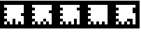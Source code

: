SplineFontDB: 3.0
FontName: ARFonts
FullName: ARFonts
FamilyName: ARFonts
Weight: Medium
Copyright: Created by Satoshi MITANI,,, with FontForge 2.0 (http://fontforge.sf.net)
UComments: "2014-2-4: Created." 
Version: 001.000
ItalicAngle: 0
UnderlinePosition: -51.2
UnderlineWidth: 25.6
Ascent: 410
Descent: 102
LayerCount: 2
Layer: 0 0 "+gMyXYgAA"  1
Layer: 1 0 "+Uk2XYgAA"  0
NeedsXUIDChange: 1
XUID: [1021 921 582314744 14734193]
OS2Version: 0
OS2_WeightWidthSlopeOnly: 0
OS2_UseTypoMetrics: 1
CreationTime: 1391492321
ModificationTime: 1391492367
OS2TypoAscent: 0
OS2TypoAOffset: 1
OS2TypoDescent: 0
OS2TypoDOffset: 1
OS2TypoLinegap: 0
OS2WinAscent: 0
OS2WinAOffset: 1
OS2WinDescent: 0
OS2WinDOffset: 1
HheadAscent: 0
HheadAOffset: 1
HheadDescent: 0
HheadDOffset: 1
OS2Vendor: 'PfEd'
MarkAttachClasses: 1
DEI: 91125
Encoding: UnicodeBmp
UnicodeInterp: none
NameList: Adobe Glyph List
DisplaySize: -24
AntiAlias: 1
FitToEm: 1
WinInfo: 64 16 4
BeginPrivate: 0
EndPrivate
BeginChars: 65536 5

StartChar: uni3042
Encoding: 12354 12354 0
Width: 512
VWidth: 0
Flags: H
LayerCount: 2
Back
Image: 300 300 0 38 2 0 0 410 1.70667 1.70667 62
s8W+LJ:RY#/H5]$/^l9N!$+_?/H5\j/^l9N!$+^u9E+u4/^l9N!$+]p*a:2q!$*X4*Zc@D*Zls5
!$;.@/H5]#
EndImage
Fore
SplineSet
0 154 m 1
 0 410 l 1
 256 410 l 1
 512 410 l 1
 512 154 l 1
 512 -102 l 1
 256 -102 l 1
 0 -102 l 1
 0 154 l 1
436.906 256.4 m 1
 436.906 333.2 l 1
 256.854 333.2 l 1
 76.7998 333.2 l 1
 76.7998 307.6 l 1
 76.7998 282 l 1
 102.4 282 l 1
 128 282 l 1
 128 256.4 l 1
 128 230.8 l 1
 102.4 230.8 l 1
 76.7998 230.8 l 1
 76.7998 205.2 l 1
 76.7998 179.6 l 1
 102.4 179.6 l 1
 128 179.6 l 1
 128 154 l 1
 128 128.4 l 1
 102.4 128.4 l 1
 76.7998 128.4 l 1
 76.7998 102.8 l 1
 76.7998 77.2002 l 1
 102.4 77.2002 l 1
 128 77.2002 l 1
 128 51.5996 l 1
 128 26 l 1
 102.4 26 l 1
 76.7998 26 l 1
 76.7998 -0.453125 l 1
 76.7998 -26.9062 l 1
 102.4 -26.9062 l 1
 128 -26.9062 l 1
 128 -0.453125 l 1
 128 26 l 1
 153.6 26 l 1
 179.2 26 l 1
 179.2 -0.453125 l 1
 179.2 -26.9062 l 1
 204.8 -26.9062 l 1
 230.4 -26.9062 l 1
 230.4 25.1465 l 1
 230.4 77.2002 l 1
 256 77.2002 l 1
 281.6 77.2002 l 1
 281.6 25.1465 l 1
 281.6 -26.9062 l 1
 307.2 -26.9062 l 1
 332.8 -26.9062 l 1
 332.8 -0.453125 l 1
 332.8 26 l 1
 358.4 26 l 1
 384 26 l 1
 384 -0.453125 l 1
 384 -26.9062 l 1
 410.453 -26.9062 l 1
 436.906 -26.9062 l 1
 436.906 50.7471 l 1
 436.906 128.4 l 1
 410.453 128.4 l 1
 384 128.4 l 1
 384 154 l 1
 384 179.6 l 1
 410.453 179.6 l 1
 436.906 179.6 l 1
 436.906 256.4 l 1
EndSplineSet
EndChar

StartChar: uni3048
Encoding: 12360 12360 1
Width: 512
VWidth: 0
Flags: H
LayerCount: 2
Back
Image: 300 300 0 38 2 0 0 410 1.70667 1.70667 60
s8W+LJ:RY#/H5]$/^l9N!$+_?/H5\j/^l9N!$+_?/H5\j/^l9N!$+_?/H5\j/KPrS*Zc@E/H5\k
rrF\N!%S$L
EndImage
Fore
SplineSet
0 154 m 1
 0 410 l 1
 256 410 l 1
 512 410 l 1
 512 154 l 1
 512 -102 l 1
 256 -102 l 1
 0 -102 l 1
 0 154 l 1
436.906 153.146 m 1
 436.906 333.2 l 1
 256.854 333.2 l 1
 76.7998 333.2 l 1
 76.7998 307.6 l 1
 76.7998 282 l 1
 102.4 282 l 1
 128 282 l 1
 128 256.4 l 1
 128 230.8 l 1
 102.4 230.8 l 1
 76.7998 230.8 l 1
 76.7998 205.2 l 1
 76.7998 179.6 l 1
 102.4 179.6 l 1
 128 179.6 l 1
 128 154 l 1
 128 128.4 l 1
 102.4 128.4 l 1
 76.7998 128.4 l 1
 76.7998 102.8 l 1
 76.7998 77.2002 l 1
 102.4 77.2002 l 1
 128 77.2002 l 1
 128 51.5996 l 1
 128 26 l 1
 102.4 26 l 1
 76.7998 26 l 1
 76.7998 -0.453125 l 1
 76.7998 -26.9062 l 1
 102.4 -26.9062 l 1
 128 -26.9062 l 1
 128 -0.453125 l 1
 128 26 l 1
 153.6 26 l 1
 179.2 26 l 1
 179.2 -0.453125 l 1
 179.2 -26.9062 l 1
 204.8 -26.9062 l 1
 230.4 -26.9062 l 1
 230.4 -0.453125 l 1
 230.4 26 l 1
 256 26 l 1
 281.6 26 l 1
 281.6 -0.453125 l 1
 281.6 -26.9062 l 1
 307.2 -26.9062 l 1
 332.8 -26.9062 l 1
 332.8 -0.453125 l 1
 332.8 26 l 1
 358.4 26 l 1
 384 26 l 1
 384 -0.453125 l 1
 384 -26.9062 l 1
 410.453 -26.9062 l 1
 436.906 -26.9062 l 1
 436.906 153.146 l 1
EndSplineSet
EndChar

StartChar: uni3044
Encoding: 12356 12356 2
Width: 512
VWidth: 0
Flags: H
LayerCount: 2
Back
Image: 300 300 0 38 2 0 0 410 1.70667 1.70667 62
s8W+LJ:RY#/H5]$/^l9N!$+_?/H5\j/[S1N!$+_?/H5\j/^l9N!$+^9*^)(S!$*X4*Zc@D*Zls5
!$;.@/H5]#
EndImage
Fore
SplineSet
281.6 51.5996 m 1
 281.6 77.2002 l 1
 307.2 77.2002 l 1
 332.8 77.2002 l 1
 332.8 51.5996 l 1
 332.8 26 l 1
 307.2 26 l 1
 281.6 26 l 1
 281.6 51.5996 l 1
0 154 m 1
 0 410 l 1
 256 410 l 1
 512 410 l 1
 512 154 l 1
 512 -102 l 1
 256 -102 l 1
 0 -102 l 1
 0 154 l 1
436.906 282 m 1
 436.906 333.2 l 1
 256.854 333.2 l 1
 76.7998 333.2 l 1
 76.7998 307.6 l 1
 76.7998 282 l 1
 102.4 282 l 1
 128 282 l 1
 128 256.4 l 1
 128 230.8 l 1
 102.4 230.8 l 1
 76.7998 230.8 l 1
 76.7998 205.2 l 1
 76.7998 179.6 l 1
 102.4 179.6 l 1
 128 179.6 l 1
 128 154 l 1
 128 128.4 l 1
 102.4 128.4 l 1
 76.7998 128.4 l 1
 76.7998 102.8 l 1
 76.7998 77.2002 l 1
 102.4 77.2002 l 1
 128 77.2002 l 1
 128 51.5996 l 1
 128 26 l 1
 102.4 26 l 1
 76.7998 26 l 1
 76.7998 -0.453125 l 1
 76.7998 -26.9062 l 1
 102.4 -26.9062 l 1
 128 -26.9062 l 1
 128 -0.453125 l 1
 128 26 l 1
 153.6 26 l 1
 179.2 26 l 1
 179.2 -0.453125 l 1
 179.2 -26.9062 l 1
 204.8 -26.9062 l 1
 230.4 -26.9062 l 1
 230.4 -0.453125 l 1
 230.4 26 l 1
 256 26 l 1
 281.6 26 l 1
 281.6 -0.453125 l 1
 281.6 -26.9062 l 1
 307.2 -26.9062 l 1
 332.8 -26.9062 l 1
 332.8 -0.453125 l 1
 332.8 26 l 1
 358.4 26 l 1
 384 26 l 1
 384 -0.453125 l 1
 384 -26.9062 l 1
 410.453 -26.9062 l 1
 436.906 -26.9062 l 1
 436.906 76.3467 l 1
 436.906 179.6 l 1
 410.453 179.6 l 1
 384 179.6 l 1
 384 205.2 l 1
 384 230.8 l 1
 410.453 230.8 l 1
 436.906 230.8 l 1
 436.906 282 l 1
EndSplineSet
EndChar

StartChar: uni3046
Encoding: 12358 12358 3
Width: 512
VWidth: 0
Flags: H
LayerCount: 2
Back
Image: 300 300 0 38 2 0 0 410 1.70667 1.70667 62
s8W+LJ:RY#/H5]$/^l9N!$+^u9E+u4/^l9N!$+_?/H5\j/^l9N!$+^W*Zls5!$*X4*Zc@D*Zls5
!$;.@/H5]#
EndImage
Fore
SplineSet
0 154 m 1
 0 410 l 1
 256 410 l 1
 512 410 l 1
 512 154 l 1
 512 -102 l 1
 256 -102 l 1
 0 -102 l 1
 0 154 l 1
436.906 307.6 m 1
 436.906 333.2 l 1
 256.854 333.2 l 1
 76.7998 333.2 l 1
 76.7998 307.6 l 1
 76.7998 282 l 1
 102.4 282 l 1
 128 282 l 1
 128 256.4 l 1
 128 230.8 l 1
 102.4 230.8 l 1
 76.7998 230.8 l 1
 76.7998 205.2 l 1
 76.7998 179.6 l 1
 102.4 179.6 l 1
 128 179.6 l 1
 128 154 l 1
 128 128.4 l 1
 102.4 128.4 l 1
 76.7998 128.4 l 1
 76.7998 102.8 l 1
 76.7998 77.2002 l 1
 102.4 77.2002 l 1
 128 77.2002 l 1
 128 51.5996 l 1
 128 26 l 1
 102.4 26 l 1
 76.7998 26 l 1
 76.7998 -0.453125 l 1
 76.7998 -26.9062 l 1
 102.4 -26.9062 l 1
 128 -26.9062 l 1
 128 -0.453125 l 1
 128 26 l 1
 153.6 26 l 1
 179.2 26 l 1
 179.2 -0.453125 l 1
 179.2 -26.9062 l 1
 204.8 -26.9062 l 1
 230.4 -26.9062 l 1
 230.4 -0.453125 l 1
 230.4 26 l 1
 256 26 l 1
 281.6 26 l 1
 281.6 -0.453125 l 1
 281.6 -26.9062 l 1
 307.2 -26.9062 l 1
 332.8 -26.9062 l 1
 332.8 25.1465 l 1
 332.8 77.2002 l 1
 358.4 77.2002 l 1
 384 77.2002 l 1
 384 25.1465 l 1
 384 -26.9062 l 1
 410.453 -26.9062 l 1
 436.906 -26.9062 l 1
 436.906 101.946 l 1
 436.906 230.8 l 1
 410.453 230.8 l 1
 384 230.8 l 1
 384 256.4 l 1
 384 282 l 1
 410.453 282 l 1
 436.906 282 l 1
 436.906 307.6 l 1
EndSplineSet
EndChar

StartChar: uni304A
Encoding: 12362 12362 4
Width: 512
VWidth: 0
Flags: H
LayerCount: 2
Back
Image: 300 300 0 38 2 0 0 410 1.70667 1.70667 62
s8W+LJ:RY#/H5]$/^l9N!$+^u9E+u4/[S1N!$+_?/H5\j/^l9N!$+^94<H-S!$*X4*Zc@D*Zls5
!$;.@/H5]#
EndImage
Fore
SplineSet
0 154 m 1
 0 410 l 1
 256 410 l 1
 512 410 l 1
 512 154 l 1
 512 -102 l 1
 256 -102 l 1
 0 -102 l 1
 0 154 l 1
436.906 307.6 m 1
 436.906 333.2 l 1
 256.854 333.2 l 1
 76.7998 333.2 l 1
 76.7998 307.6 l 1
 76.7998 282 l 1
 102.4 282 l 1
 128 282 l 1
 128 256.4 l 1
 128 230.8 l 1
 102.4 230.8 l 1
 76.7998 230.8 l 1
 76.7998 205.2 l 1
 76.7998 179.6 l 1
 102.4 179.6 l 1
 128 179.6 l 1
 128 154 l 1
 128 128.4 l 1
 102.4 128.4 l 1
 76.7998 128.4 l 1
 76.7998 102.8 l 1
 76.7998 77.2002 l 1
 102.4 77.2002 l 1
 128 77.2002 l 1
 128 51.5996 l 1
 128 26 l 1
 102.4 26 l 1
 76.7998 26 l 1
 76.7998 -0.453125 l 1
 76.7998 -26.9062 l 1
 102.4 -26.9062 l 1
 128 -26.9062 l 1
 128 -0.453125 l 1
 128 26 l 1
 153.6 26 l 1
 179.2 26 l 1
 179.2 -0.453125 l 1
 179.2 -26.9062 l 1
 204.8 -26.9062 l 1
 230.4 -26.9062 l 1
 230.4 -0.453125 l 1
 230.4 26 l 1
 256 26 l 1
 281.6 26 l 1
 281.6 -0.453125 l 1
 281.6 -26.9062 l 1
 307.2 -26.9062 l 1
 332.8 -26.9062 l 1
 332.8 -0.453125 l 1
 332.8 26 l 1
 307.2 26 l 1
 281.6 26 l 1
 281.6 51.5996 l 1
 281.6 77.2002 l 1
 332.8 77.2002 l 1
 384 77.2002 l 1
 384 25.1465 l 1
 384 -26.9062 l 1
 410.453 -26.9062 l 1
 436.906 -26.9062 l 1
 436.906 76.3467 l 1
 436.906 179.6 l 1
 410.453 179.6 l 1
 384 179.6 l 1
 384 230.8 l 1
 384 282 l 1
 410.453 282 l 1
 436.906 282 l 1
 436.906 307.6 l 1
EndSplineSet
EndChar
EndChars
EndSplineFont
